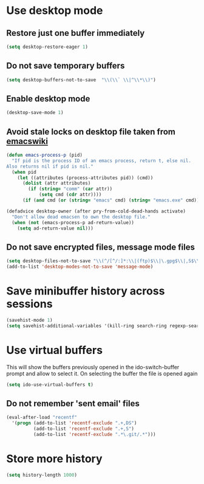 * Use desktop mode
** Restore just one buffer immediately
   #+begin_src emacs-lisp
     (setq desktop-restore-eager 1)
   #+end_src

** Do not save temporary buffers
   #+begin_src emacs-lisp
     (setq desktop-buffers-not-to-save  "\\(\\` \\|^\\*\\)")
   #+end_src

** Enable desktop mode
  #+begin_src emacs-lisp
    (desktop-save-mode 1)
  #+end_src

** Avoid stale locks on desktop file taken from [[http://www.emacswiki.org/emacs/DeskTop#toc4][emacswiki]]
   #+begin_src emacs-lisp
     (defun emacs-process-p (pid)
       "If pid is the process ID of an emacs process, return t, else nil.
     Also returns nil if pid is nil."
       (when pid
         (let ((attributes (process-attributes pid)) (cmd))
           (dolist (attr attributes)
             (if (string= "comm" (car attr))
                 (setq cmd (cdr attr))))
           (if (and cmd (or (string= "emacs" cmd) (string= "emacs.exe" cmd))) t))))

     (defadvice desktop-owner (after pry-from-cold-dead-hands activate)
       "Don't allow dead emacsen to own the desktop file."
       (when (not (emacs-process-p ad-return-value))
         (setq ad-return-value nil)))
   #+end_src

** Do not save encrypted files, message mode files
   #+begin_src emacs-lisp
     (setq desktop-files-not-to-save "\\(^/[^/:]*:\\|(ftp)$\\|\.gpg$\\|,S$\\|,DS\\)")
     (add-to-list 'desktop-modes-not-to-save 'message-mode)
   #+end_src


* Save minibuffer history across sessions
  #+begin_src emacs-lisp
    (savehist-mode 1)
    (setq savehist-additional-variables '(kill-ring search-ring regexp-search-ring))
  #+end_src


* Use virtual buffers
  This will show the buffers previously opened in the ido-switch-buffer prompt
  and allow to select it. On selecting the buffer the file is opened again
  #+begin_src emacs-lisp
    (setq ido-use-virtual-buffers t)
  #+end_src

** Do not remember 'sent email' files
   #+begin_src emacs-lisp
     (eval-after-load "recentf"
       '(progn (add-to-list 'recentf-exclude ".+,DS")
               (add-to-list 'recentf-exclude ".+,S")
               (add-to-list 'recentf-exclude ".*\.git/.*")))
   #+end_src


* Store more history
  #+begin_src emacs-lisp
    (setq history-length 1000)
  #+end_src
